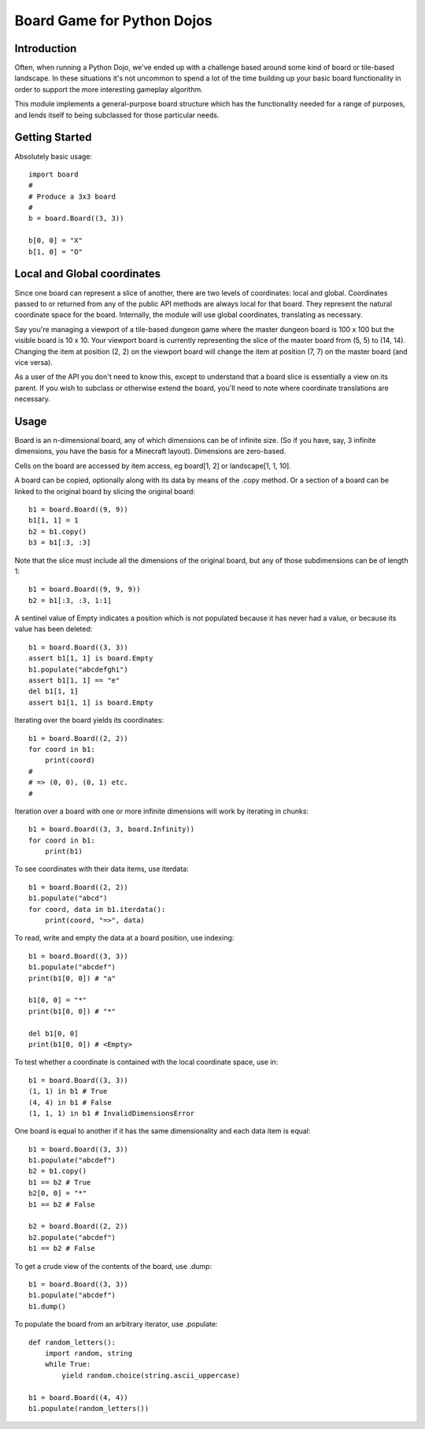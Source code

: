 Board Game for Python Dojos
===========================

Introduction
------------

Often, when running a Python Dojo, we've ended up with a challenge
based around some kind of board or tile-based landscape. In these
situations it's not uncommon to spend a lot of the time building up
your basic board functionality in order to support the more interesting
gameplay algorithm.

This module implements a general-purpose board structure which
has the functionality needed for a range of purposes, and lends itself
to being subclassed for those particular needs.

Getting Started
---------------

Absolutely basic usage::

    import board
    #
    # Produce a 3x3 board
    #
    b = board.Board((3, 3))

    b[0, 0] = "X"
    b[1, 0] = "O"

Local and Global coordinates
----------------------------

Since one board can represent a slice of another, there are two levels
of coordinates: local and global. Coordinates passed to or returned from
any of the public API methods are always local for that board. They
represent the natural coordinate space for the board. Internally, the
module will use global coordinates, translating as necessary.

Say you're managing a viewport of a tile-based dungeon game where the
master dungeon board is 100 x 100 but the visible board is 10 x 10.
Your viewport board is currently representing the slice of the master
board from (5, 5) to (14, 14). Changing the item at position (2, 2) on
the viewport board will change the item at position (7, 7) on the master
board (and vice versa).

As a user of the API you don't need to know this, except to understand
that a board slice is essentially a view on its parent. If you wish
to subclass or otherwise extend the board, you'll need to note where
coordinate translations are necessary.

Usage
-----

Board is an n-dimensional board, any of which dimensions can be of
infinite size. (So if you have, say, 3 infinite dimensions, you have
the basis for a Minecraft layout). Dimensions are zero-based.

Cells on the board are accessed by item access, eg board[1, 2] or
landscape[1, 1, 10].

A board can be copied, optionally along with its data by means of the
.copy method. Or a section of a board can be linked to the original
board by slicing the original board::

    b1 = board.Board((9, 9))
    b1[1, 1] = 1
    b2 = b1.copy()
    b3 = b1[:3, :3]

Note that the slice must include all the dimensions of the original
board, but any of those subdimensions can be of length 1::

    b1 = board.Board((9, 9, 9))
    b2 = b1[:3, :3, 1:1]

A sentinel value of Empty indicates a position which is not populated
because it has never had a value, or because its value has been deleted::

    b1 = board.Board((3, 3))
    assert b1[1, 1] is board.Empty
    b1.populate("abcdefghi")
    assert b1[1, 1] == "e"
    del b1[1, 1]
    assert b1[1, 1] is board.Empty

Iterating over the board yields its coordinates::

    b1 = board.Board((2, 2))
    for coord in b1:
        print(coord)
    #
    # => (0, 0), (0, 1) etc.
    #

Iteration over a board with one or more infinite dimensions will work
by iterating in chunks::

    b1 = board.Board((3, 3, board.Infinity))
    for coord in b1:
        print(b1)

To see coordinates with their data items, use iterdata::

    b1 = board.Board((2, 2))
    b1.populate("abcd")
    for coord, data in b1.iterdata():
        print(coord, "=>", data)


To read, write and empty the data at a board position, use indexing::

    b1 = board.Board((3, 3))
    b1.populate("abcdef")
    print(b1[0, 0]) # "a"

    b1[0, 0] = "*"
    print(b1[0, 0]) # "*"

    del b1[0, 0]
    print(b1[0, 0]) # <Empty>

To test whether a coordinate is contained with the local coordinate space, use in::

    b1 = board.Board((3, 3))
    (1, 1) in b1 # True
    (4, 4) in b1 # False
    (1, 1, 1) in b1 # InvalidDimensionsError

One board is equal to another if it has the same dimensionality and
each data item is equal::

    b1 = board.Board((3, 3))
    b1.populate("abcdef")
    b2 = b1.copy()
    b1 == b2 # True
    b2[0, 0] = "*"
    b1 == b2 # False

    b2 = board.Board((2, 2))
    b2.populate("abcdef")
    b1 == b2 # False

To get a crude view of the contents of the board, use .dump::

    b1 = board.Board((3, 3))
    b1.populate("abcdef")
    b1.dump()

To populate the board from an arbitrary iterator, use .populate::

    def random_letters():
        import random, string
        while True:
            yield random.choice(string.ascii_uppercase)

    b1 = board.Board((4, 4))
    b1.populate(random_letters())
